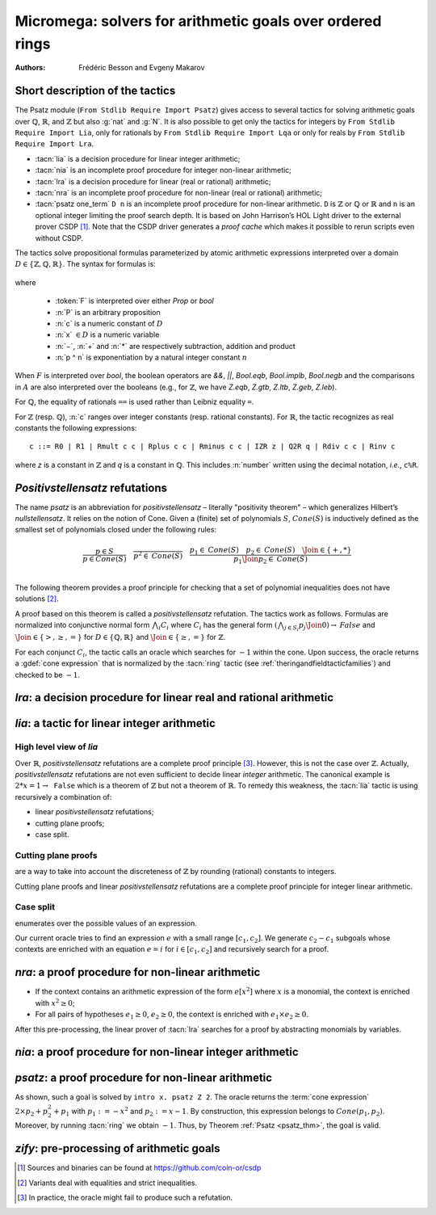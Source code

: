.. _micromega:

Micromega: solvers for arithmetic goals over ordered rings
==================================================================

:Authors: Frédéric Besson and Evgeny Makarov

Short description of the tactics
--------------------------------

The Psatz module (``From Stdlib Require Import Psatz``) gives access to several
tactics for solving arithmetic goals over :math:`\mathbb{Q}`,
:math:`\mathbb{R}`, and :math:`\mathbb{Z}` but also :g:`nat` and
:g:`N`.  It is also possible to get only the tactics for integers by
``From Stdlib Require Import Lia``, only for rationals by ``From Stdlib Require Import Lqa``
or only for reals by ``From Stdlib Require Import Lra``.

+ :tacn:`lia` is a decision procedure for linear integer arithmetic;
+ :tacn:`nia` is an incomplete proof procedure for integer non-linear
  arithmetic;
+ :tacn:`lra` is a decision procedure for linear (real or rational) arithmetic;
+ :tacn:`nra` is an incomplete proof procedure for non-linear (real or
  rational) arithmetic;
+ :tacn:`psatz one_term` ``D n``
  is an incomplete proof procedure for non-linear arithmetic.
  ``D`` is :math:`\mathbb{Z}` or :math:`\mathbb{Q}` or :math:`\mathbb{R}` and
  ``n`` is an optional integer limiting the proof search depth.
  It is based on John Harrison’s HOL Light
  driver to the external prover CSDP [#csdp]_.
  Note that the CSDP driver
  generates a *proof cache* which makes it possible to rerun scripts
  even without CSDP.

.. opt:: Dump Arith

   This option (unset by default) may be set to a file path where
   debug info will be written.

.. cmd:: Show Lia Profile

   This command prints some statistics about the amount of pivoting
   operations needed by :tacn:`lia` and may be useful to detect
   inefficiencies.

.. flag:: Lia Cache

   This flag (set by default) instructs :tacn:`lia` to cache its results in the file `.lia.cache`

.. flag:: Nia Cache

   This flag (set by default) instructs :tacn:`nia` to cache its results in the file `.nia.cache`

.. flag:: Nra Cache

   This flag (set by default) instructs :tacn:`nra` to cache its results in the file `.nra.cache`


The tactics solve propositional formulas parameterized by atomic
arithmetic expressions interpreted over a domain :math:`D \in \{\mathbb{Z},\mathbb{Q},\mathbb{R}\}`.
The syntax for formulas is:

   .. note the following is not an insertprodn

   .. prodn::
      F ::= {| @A | P | True | False | @F /\ @F | @F \/ @F | @F <-> @F | @F -> @F | ~ @F | @F = @F }
      A ::= {| @p = @p | @p > @p | @p < @p | @p >= @p | @p <= @p }
      p ::= {| c | x | −@p | @p − @p | @p + @p | @p * @p | @p ^ n }

where

  - :token:`F` is interpreted over either `Prop` or `bool`
  - :n:`P` is an arbitrary proposition
  - :n:`c` is a numeric constant of :math:`D`
  - :n:`x` :math:`\in D` is a numeric variable
  - :n:`−`, :n:`+` and :n:`*` are respectively subtraction, addition and product
  - :n:`p ^ n` is exponentiation by a natural integer constant :math:`n`

When :math:`F` is interpreted over `bool`, the boolean operators are
`&&`, `||`, `Bool.eqb`, `Bool.implb`, `Bool.negb` and the comparisons
in :math:`A` are also interpreted over the booleans (e.g., for
:math:`\mathbb{Z}`, we have `Z.eqb`, `Z.gtb`, `Z.ltb`, `Z.geb`,
`Z.leb`).

For :math:`\mathbb{Q}`, the equality of rationals ``==`` is used rather than
Leibniz equality ``=``.

For :math:`\mathbb{Z}` (resp. :math:`\mathbb{Q}`), :n:`c` ranges over integer constants (resp. rational
constants). For :math:`\mathbb{R}`, the tactic recognizes as real constants the
following expressions:

::

   c ::= R0 | R1 | Rmult c c | Rplus c c | Rminus c c | IZR z | Q2R q | Rdiv c c | Rinv c

where `z` is a constant in :math:`\mathbb{Z}` and `q` is a constant in :math:`\mathbb{Q}`.
This includes :n:`number` written using the decimal notation, *i.e.*, ``c%R``.


*Positivstellensatz* refutations
--------------------------------

The name `psatz` is an abbreviation for *positivstellensatz* – literally
"positivity theorem" – which generalizes Hilbert’s *nullstellensatz*. It
relies on the notion of Cone. Given a (finite) set of polynomials :math:`S`,
:math:`\mathit{Cone}(S)` is inductively defined as the smallest set of polynomials
closed under the following rules:

.. math::

   \begin{array}{l}
     \dfrac{p \in S}{p \in \mathit{Cone}(S)} \quad
     \dfrac{}{p^2 \in \mathit{Cone}(S)} \quad
     \dfrac{p_1 \in \mathit{Cone}(S) \quad p_2 \in \mathit{Cone}(S) \quad
     \Join \in \{+,*\}} {p_1 \Join p_2 \in \mathit{Cone}(S)}\\
   \end{array}

The following theorem provides a proof principle for checking that a
set of polynomial inequalities does not have solutions [#fnpsatz]_.

.. _psatz_thm:

.. thm:: Psatz

   Let :math:`S` be a set of polynomials.
   If :math:`-1` belongs to :math:`\mathit{Cone}(S)`, then the conjunction
   :math:`\bigwedge_{p \in S} p\ge 0` is unsatisfiable.

   *Proof:* Let's assume that :math:`\bigwedge_{p \in S} p\ge 0`
   is satisfiable, meaning there exists :math:`x` such that
   for all :math:`p \in S` , we have :math:`p(x) \ge 0`. Since the cone building
   rules preserve non negativity, any polynomial in :math:`\mathit{Cone}(S)`
   is non negative in :math:`x`. Thus :math:`-1 \in \mathit{Cone}(S)` is non
   negative, which is absurd. :math:`\square`

A proof based on this theorem is called a *positivstellensatz*
refutation. The tactics work as follows. Formulas are normalized into
conjunctive normal form :math:`\bigwedge_i C_i` where :math:`C_i` has the
general form :math:`(\bigwedge_{j\in S_i} p_j \Join 0) \to \mathit{False}` and
:math:`\Join \in \{>,\ge,=\}` for :math:`D\in \{\mathbb{Q},\mathbb{R}\}` and
:math:`\Join \in \{\ge, =\}` for :math:`\mathbb{Z}`.

For each conjunct :math:`C_i`, the tactic calls an oracle which searches for
:math:`-1` within the cone. Upon success, the oracle returns a
:gdef:`cone expression` that is normalized by the :tacn:`ring` tactic
(see :ref:`theringandfieldtacticfamilies`) and checked to be :math:`-1`.

`lra`: a decision procedure for linear real and rational arithmetic
-------------------------------------------------------------------

.. tacn:: lra

   This tactic is searching for *linear* refutations. As a result, this tactic explores a subset of the *Cone*
   defined as

   .. math::

      \mathit{LinCone}(S) =\left\{ \left. \sum_{p \in S} \alpha_p \times p~\right|~\alpha_p \mbox{ are positive constants} \right\}

   The deductive power of :tacn:`lra` overlaps with the one of :tacn:`field`
   tactic *e.g.*, :math:`x = 10 * x / 10` is solved by :tacn:`lra`.

.. tacn:: xlra_Q ltac_expr
          xlra_R ltac_expr

   For internal use only (it may change without notice).

.. tacn:: wlra_Q ident one_term

   For advanced users interested in deriving tactics for specific needs.
   See the :ref:`example below <lra_example>` and comments in
   `plugin/micromega/coq_micromega.mli`.

`lia`: a tactic for linear integer arithmetic
---------------------------------------------

.. tacn:: lia

   This tactic solves linear goals over :g:`Z` by searching for *linear* refutations and cutting planes.
   :tacn:`lia` provides support for :g:`Z`, :g:`nat`, :g:`positive` and :g:`N` by pre-processing via the :tacn:`zify` tactic.

High level view of `lia`
~~~~~~~~~~~~~~~~~~~~~~~~

Over :math:`\mathbb{R}`, *positivstellensatz* refutations are a complete proof
principle [#mayfail]_. However, this is not the case over :math:`\mathbb{Z}`. Actually,
*positivstellensatz* refutations are not even sufficient to decide
linear *integer* arithmetic. The canonical example is :math:`2 * x = 1 \to \mathtt{False}`
which is a theorem of :math:`\mathbb{Z}` but not a theorem of :math:`{\mathbb{R}}`. To remedy this
weakness, the :tacn:`lia` tactic is using recursively a combination of:

+ linear *positivstellensatz* refutations;
+ cutting plane proofs;
+ case split.

Cutting plane proofs
~~~~~~~~~~~~~~~~~~~~~~

are a way to take into account the discreteness of :math:`\mathbb{Z}` by rounding
(rational) constants to integers.

.. _ceil_thm:

.. thm:: Bound on the ceiling function

   Let :math:`p` be an integer and :math:`c` a rational constant. Then
   :math:`p \ge c \rightarrow p \ge \lceil{c}\rceil`.

.. example:: Cutting plane

   For instance, from :math:`2 x = 1` we can deduce

   + :math:`x \ge 1/2` whose cut plane is :math:`x \ge \lceil{1/2}\rceil = 1`;
   + :math:`x \le 1/2` whose cut plane is :math:`x \le \lfloor{1/2}\rfloor = 0`.

   By combining these two facts (in normal form) :math:`x − 1 \ge 0` and
   :math:`-x \ge 0`, we conclude by exhibiting a *positivstellensatz* refutation:
   :math:`−1 \equiv x−1 + −x \in \mathit{Cone}({x−1,x})`.

Cutting plane proofs and linear *positivstellensatz* refutations are a
complete proof principle for integer linear arithmetic.

Case split
~~~~~~~~~~~

enumerates over the possible values of an expression.

.. _casesplit_thm:

.. thm:: Case split

   Let :math:`p` be an integer and :math:`c_1` and :math:`c_2`
   integer constants. Then:

   .. math::

      c_1 \le p \le c_2 \Rightarrow \bigvee_{x \in [c_1,c_2]} p = x

Our current oracle tries to find an expression :math:`e` with a small range
:math:`[c_1,c_2]`. We generate :math:`c_2 − c_1` subgoals whose contexts are enriched
with an equation :math:`e = i` for :math:`i \in [c_1,c_2]` and recursively search for
a proof.

.. tacn:: xlia ltac_expr

   For internal use only (it may change without notice).

.. tacn:: wlia ident one_term

   For advanced users interested in deriving tactics for specific needs.
   See the :ref:`example below <lra_example>` and comments in
   `plugin/micromega/coq_micromega.mli`.

`nra`: a proof procedure for non-linear arithmetic
--------------------------------------------------

.. tacn:: nra

   This tactic is an *experimental* proof procedure for non-linear
   arithmetic. The tactic performs a limited amount of non-linear
   reasoning before running the linear prover of :tacn:`lra`. This pre-processing
   does the following:


+ If the context contains an arithmetic expression of the form
  :math:`e[x^2]` where :math:`x` is a monomial, the context is enriched with
  :math:`x^2 \ge 0`;
+ For all pairs of hypotheses :math:`e_1 \ge 0`, :math:`e_2 \ge 0`, the context is
  enriched with :math:`e_1 \times e_2 \ge 0`.

After this pre-processing, the linear prover of :tacn:`lra` searches for a
proof by abstracting monomials by variables.

.. tacn:: xnra_Q ltac_expr
          xnra_R ltac_expr

   For internal use only (it may change without notice).

.. tacn:: wnra_Q ident one_term

   For advanced users interested in deriving tactics for specific needs.
   See the :ref:`example below <lra_example>` and comments in
   `plugin/micromega/coq_micromega.mli`.

`nia`: a proof procedure for non-linear integer arithmetic
----------------------------------------------------------

.. tacn:: nia

   This tactic is a proof procedure for non-linear integer arithmetic.
   It performs a pre-processing similar to :tacn:`nra`. The obtained goal is
   solved using the linear integer prover :tacn:`lia`.

.. tacn:: xnia ltac_expr

   For internal use only (it may change without notice).

.. tacn:: wnia ident one_term

   For advanced users interested in deriving tactics for specific needs.
   See the :ref:`example below <lra_example>` and comments in
   `plugin/micromega/coq_micromega.mli`.

`psatz`: a proof procedure for non-linear arithmetic
----------------------------------------------------

.. tacn:: psatz one_term {? nat_or_var }

   This tactic explores the *Cone* by increasing degrees – hence the
   depth parameter :n:`nat_or_var`. In theory, such a proof search is complete – if the
   goal is provable the search eventually stops. Unfortunately, the
   external oracle is using numeric (approximate) optimization techniques
   that might miss a refutation.

   To illustrate the working of the tactic, consider we wish to prove the
   following Coq goal:

.. needs csdp
.. coqdoc::

   Fro Stdlib Require Import ZArith Psatz.
   Open Scope Z_scope.
   Goal forall x, -x^2 >= 0 -> x - 1 >= 0 -> False.
   intro x.
   psatz Z 2.
   Qed.

As shown, such a goal is solved by ``intro x. psatz Z 2``. The oracle returns the
:term:`cone expression` :math:`2 \times p_2 + p_2^2 + p_1` with :math:`p_1 := -x^2`
and :math:`p_2 := x - 1`. By construction, this expression
belongs to :math:`\mathit{Cone}({p_1, p_2})`. Moreover, by running :tacn:`ring` we
obtain :math:`-1`. Thus, by Theorem :ref:`Psatz <psatz_thm>`, the goal is valid.

.. tacn:: xsos_Q ltac_expr
          xsos_R ltac_expr
          xsos_Z ltac_expr
          xpsatz_Q nat_or_var ltac_expr
          xpsatz_R nat_or_var ltac_expr
          xpsatz_Z nat_or_var ltac_expr

   For internal use only (it may change without notice).

.. tacn:: wsos_Q ident one_term
          wsos_Z ident one_term
          wpsatz_Q nat_or_var ident one_term
          wpsatz_Z nat_or_var ident one_term

   For advanced users interested in deriving tactics for specific needs.
   See the :ref:`example below <lra_example>` and comments in
   `plugin/micromega/coq_micromega.mli`.

`zify`: pre-processing of arithmetic goals
------------------------------------------

.. tacn:: zify

   This tactic is internally called by :tacn:`lia` to support additional types, e.g., :g:`nat`, :g:`positive` and :g:`N`.
   Additional support is provided by the following modules:

   + For boolean operators (e.g., :g:`Nat.leb`), require the module :g:`ZifyBool`.
   + For comparison operators (e.g., :g:`Z.compare`), require the module :g:`ZifyComparison`.
   + For native unsigned 63 bit integers, require the module :g:`ZifyUint63`.
   + For native signed 63 bit integers, require the module :g:`ZifySint63`.
   + For operators :g:`Nat.div`, :g:`Nat.mod`, and :g:`Nat.pow`, require the module :g:`ZifyNat`.
   + For operators :g:`N.div`, :g:`N.mod`, and :g:`N.pow`, require the module :g:`ZifyN`.

   :tacn:`zify` can also be extended by rebinding the tactics `Zify.zify_pre_hook` and `Zify.zify_post_hook` that are
   respectively run in the first and the last steps of :tacn:`zify`.

   + To support :g:`Z.divide`: ``Ltac Zify.zify_post_hook ::= Z.divide_to_equations``.
   + To support :g:`Z.div` and :g:`Z.modulo`: ``Ltac Zify.zify_post_hook ::= Z.div_mod_to_equations``.
   + To support :g:`Z.quot` and :g:`Z.rem`: ``Ltac Zify.zify_post_hook ::= Z.quot_rem_to_equations``.
   + To support :g:`Z.divide`, :g:`Z.div`, :g:`Z.modulo`, :g:`Z.quot` and :g:`Z.rem`: either ``Ltac Zify.zify_post_hook ::= Z.to_euclidean_division_equations`` or ``Ltac Zify.zify_convert_to_euclidean_division_equations_flag ::= constr:(true)``.
     The :g:`Z.to_euclidean_division_equations` tactic consists of the following passes:
     - :g:`Z.divide_to_equations'`, posing characteristic equations using factors from :g:`Z.divide`
     - :g:`Z.div_mod_to_equations'`, posing characteristic equations for and generalizing over :g:`Z.div` and :g:`Z.modulo`
     - :g:`Z.quot_rem_to_equations'`, posing characteristic equations for and generalizing over :g:`Z.quot` and :g:`Z.rem`
     - :g:`Z.euclidean_division_equations_cleanup`, removing impossible hypotheses introduced by the above passes, such as those presupposing :g:`x <> x`
     - :g:`Z.euclidean_division_equations_find_duplicate_quotients`, which heuristically adds equations of the form :g:`q1 = q2 \/ q1 <> q2` when it seems that two quotients might be equal, allowing :g:`nia` to prove more goals, including those relating :g:`Z.quot` and :g:`Z.modulo` to :g:`Z.quot` and :g:`Z.rem`.

   The :tacn:`zify` tactic can be extended with new types and operators by declaring and registering new typeclass instances using the following commands.
   The typeclass declarations can be found in the module ``ZifyClasses`` and the default instances can be found in the module ``ZifyInst``.

.. cmd:: Add Zify add_zify qualid

   .. insertprodn add_zify add_zify

   .. prodn::
      add_zify ::= {| InjTyp | BinOp | UnOp | CstOp | BinRel | UnOpSpec | BinOpSpec }
      | {| PropOp | PropBinOp | PropUOp | Saturate }

   Registers an instance of the specified typeclass.
   The typeclass type (e.g. :g:`BinOp Z.mul` or :g:`BinRel (eq Z)`) has the additional constraint that
   the non-implicit argument (here, :g:`Z.mul` or :g:`(@eq Z)`)
   is either a :n:`reference` (here, :g:`Z.mul`) or the application of a :n:`reference` (here, :g:`eq`) to a sequence of :n:`one_term`.

.. cmd:: Show Zify @show_zify

   .. insertprodn show_zify show_zify

   .. prodn::
      show_zify ::= {| InjTyp | BinOp | UnOp | CstOp | BinRel | UnOpSpec | BinOpSpec | Spec }

   Prints instances for the specified typeclass.  For instance, :cmd:`Show Zify` ``InjTyp``
   prints the list of types that supported by :tacn:`zify` i.e.,
   :g:`Z`, :g:`nat`, :g:`positive` and :g:`N`.

.. tacn:: zify_elim_let
          zify_iter_let ltac_expr
          zify_iter_specs
          zify_op
          zify_saturate

   For internal use only (it may change without notice).

.. _lra_example:

.. example:: Lra

  The :tacn:`lra` tactic automatically proves the following goal.

  .. coqtop:: in

    From Stdlib Require Import QArith Lqa. #[local] Open Scope Q_scope.

    Lemma example_lra x y : x + 2 * y <= 4 -> 2 * x + y <= 4 -> x + y < 3.
    Proof.
    lra.
    Qed.

  Although understanding what's going on under the hood is not required
  to use the tactic, here are the details for curious users or advanced
  users interested in deriving their own tactics for arithmetic types
  other than ``Q`` or ``R`` from the standard library.

  Mathematically speaking, one needs to prove that
  :math:`p_2 \ge 0 \land p_1 \ge 0 \land p_0 \ge 0` is unsatisfiable
  with :math:`p_2 := 4 - x - 2y` and :math:`p_1 := 4 - 2x - y`
  and :math:`p_0 := x + y - 3`.
  This is done thanks to the :term:`cone expression`
  :math:`p_2 + p_1 + 3 \times p_0 \equiv -1`.

  .. coqtop:: all

    From Stdlib.micromega Require Import RingMicromega QMicromega EnvRing Tauto.

    Print example_lra.

  Here, ``__ff`` is a reified representation of the goal and ``__varmap``
  is a variable map giving the interpretation of each variable (here that
  ``PEX 1`` in ``__ff`` stands for ``__x1`` and ``PEX 2`` for ``__x2``).
  Finally, ``__wit`` is the :term:`cone expression` also called *witness*.

  This proof could also be obtained by the following tactics where
  :n:`wlra_Q wit ff` calls the oracle on the goal ``ff`` and puts the
  resulting :term:`cone expression` in ``wit``.
  ``QTautoChecker_sound`` is a theorem stating that, when the function call
  ``QTautoChecker ff wit`` returns ``true``, then the goal represented by
  ``ff`` is valid.

  .. coqtop:: in

    Lemma example_lra' x y : x + 2 * y <= 4 -> 2 * x + y <= 4 -> x + y < 3.
    Proof.
    pose (ff := IMPL
      (A isProp
         {| Flhs := PEadd (PEX 1) (PEmul (PEc 2) (PEX 2));
            Fop := OpLe; Frhs := PEc 4 |} tt) None
      (IMPL
         (A isProp
            {| Flhs := PEadd (PEmul (PEc 2) (PEX 1)) (PEX 2);
               Fop := OpLe; Frhs := PEc 4 |}
            tt) None
         (A isProp
            {| Flhs := PEadd (PEX 1) (PEX 2);
               Fop := OpLt; Frhs := PEc 3 |} tt))
      : BFormula (Formula Q) isProp).

  .. coqtop:: all

    pose (varmap := VarMap.Branch (VarMap.Elt y) x VarMap.Empty).
    let ff' := eval unfold ff in ff in wlra_Q wit ff'.
    change (eval_bf (Qeval_formula (@VarMap.find Q 0 varmap)) ff).
    apply (QTautoChecker_sound ff wit).

  .. coqtop:: in

    vm_compute.
    reflexivity.
    Qed.

.. [#csdp] Sources and binaries can be found at `<https://github.com/coin-or/csdp>`_
.. [#fnpsatz] Variants deal with equalities and strict inequalities.
.. [#mayfail] In practice, the oracle might fail to produce such a refutation.

.. comment in original TeX:
.. %% \paragraph{The {\tt sos} tactic} -- where {\tt sos} stands for \emph{sum of squares} -- tries to prove that a
.. %% single polynomial $p$ is positive by expressing it as a sum of squares \emph{i.e.,} $\sum_{i\in S} p_i^2$.
.. %% This amounts to searching for $p$ in the cone without generators \emph{i.e.}, $Cone(\{\})$.
